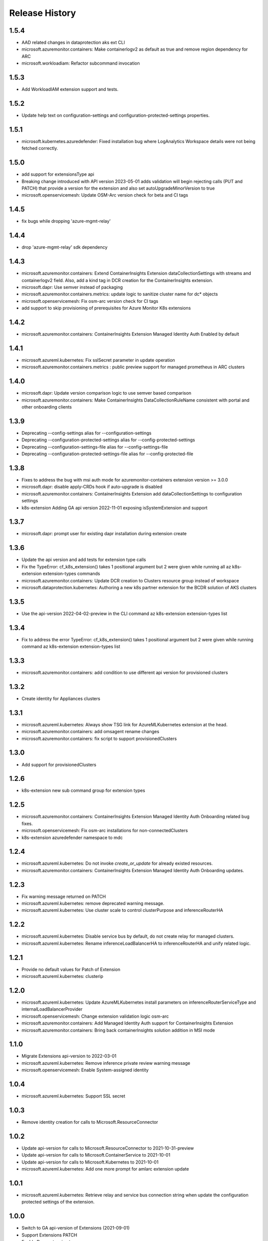 .. :changelog:

Release History
===============

1.5.4
++++++++++++++++++
* AAD related changes in dataprotection aks ext CLI
* microsoft.azuremonitor.containers: Make containerlogv2 as default as true and remove region dependency for ARC
* microsoft.workloadiam: Refactor subcommand invocation

1.5.3
++++++++++++++++++
* Add WorkloadIAM extension support and tests.

1.5.2
++++++++++++++++++
* Update help text on configuration-settings and configuration-protected-settings properties.

1.5.1
++++++++++++++++++
* microsoft.kubernetes.azuredefender: Fixed installation bug where LogAnalytics Workspace details were not being fetched correctly.

1.5.0
++++++++++++++++++
* add support for extensionsType api
* Breaking change introduced with API version 2023-05-01 adds validation will begin rejecting calls (PUT and PATCH) that provide a version for the extension and also set autoUpgradeMinorVersion to true
* microsoft.openservicemesh: Update OSM-Arc version check for beta and CI tags

1.4.5
++++++++++++++++++
* fix bugs while dropping 'azure-mgmt-relay'

1.4.4
++++++++++++++++++
* drop 'azure-mgmt-relay' sdk dependency

1.4.3
++++++++++++++++++
* microsoft.azuremonitor.containers: Extend ContainerInsights Extension dataCollectionSettings with streams and containerlogv2 field. Also, add a kind tag in DCR creation for the ContainerInsights extension.
* microsoft.dapr: Use semver instead of packaging
* microsoft.azuremonitor.containers.metrics: update logic to sanitize cluster name for dc* objects
* microsoft.openservicemesh: Fix osm-arc version check for CI tags
* add support to skip provisioning of prerequisites for Azure Monitor K8s extensions

1.4.2
++++++++++++++++++
* microsoft.azuremonitor.containers: ContainerInsights Extension Managed Identity Auth Enabled by default

1.4.1
++++++++++++++++++
* microsoft.azureml.kubernetes: Fix sslSecret parameter in update operation
* microsoft.azuremonitor.containers.metrics : public preview support for managed prometheus in ARC clusters

1.4.0
++++++++++++++++++
* microsoft.dapr: Update version comparison logic to use semver based comparison
* microsoft.azuremonitor.containers: Make ContainerInsights DataCollectionRuleName consistent with portal and other onboarding clients

1.3.9
++++++++++++++++++
* Deprecating  --config-settings alias for --configuration-settings
* Deprecating  --configuration-protected-settings alias for --config-protected-settings
* Deprecating  --configuration-settings-file alias for --config-settings-file
* Deprecating  --configuration-protected-settings-file alias for --config-protected-file

1.3.8
++++++++++++++++++
* Fixes to address the bug with msi auth mode for azuremonitor-containers extension version >= 3.0.0
* microsoft.dapr: disable apply-CRDs hook if auto-upgrade is disabled
* microsoft.azuremonitor.containers: ContainerInsights Extension add dataCollectionSettings to configuration settings
* k8s-extension Adding GA api version 2022-11-01 exposing isSystemExtension and support

1.3.7
++++++++++++++++++
* microsoft.dapr: prompt user for existing dapr installation during extension create

1.3.6
++++++++++++++++++
* Update the api version and add tests for extension type calls
* Fix the TypeError: cf_k8s_extension() takes 1 positional argument but 2 were given while running all az k8s-extension extension-types commands
* microsoft.azuremonitor.containers: Update DCR creation to Clusters resource group instead of workspace
* microsoft.dataprotection.kubernetes: Authoring a new k8s partner extension for the BCDR solution of AKS clusters

1.3.5
++++++++++++++++++
* Use the api-version 2022-04-02-preview in the CLI command az k8s-extension extension-types list

1.3.4
++++++++++++++++++
* Fix to address the error TypeError: cf_k8s_extension() takes 1 positional argument but 2 were given while running command az k8s-extension extension-types list

1.3.3
++++++++++++++++++
* microsoft.azuremonitor.containers: add condition to use different api version for provisioned clusters

1.3.2
++++++++++++++++++
* Create identity for Appliances clusters

1.3.1
++++++++++++++++++
* microsoft.azureml.kubernetes: Always show TSG link for AzureMLKubernetes extension at the head.
* microsoft.azuremonitor.containers: add omsagent rename changes
* microsoft.azuremonitor.containers: fix script to support provisionedClusters

1.3.0
++++++++++++++++++
* Add support for provisionedClusters

1.2.6
++++++++++++++++++
* k8s-extension new sub command group for extension types

1.2.5
++++++++++++++++++
* microsoft.azuremonitor.containers: ContainerInsights Extension Managed Identity Auth Onboarding related bug fixes.
* microsoft.openservicemesh: Fix osm-arc installations for non-connectedClusters
* k8s-extension azuredefender namespace to mdc

1.2.4
++++++++++++++++++
* microsoft.azureml.kubernetes: Do not invoke `create_or_update` for already existed resources.
* microsoft.azuremonitor.containers: ContainerInsights Extension Managed Identity Auth Onboarding updates.

1.2.3
++++++++++++++++++
* Fix warning message returned on PATCH
* microsoft.azureml.kubernetes: remove deprecated warning message.
* microsoft.azureml.kubernetes: Use cluster scale to control clusterPurpose and inferenceRouterHA

1.2.2
++++++++++++++++++
* microsoft.azureml.kubernetes: Disable service bus by default, do not create relay for managed clusters.
* microsoft.azureml.kubernetes: Rename inferenceLoadBalancerHA to inferenceRouterHA and unify related logic.

1.2.1
++++++++++++++++++
* Provide no default values for Patch of Extension
* microsoft.azureml.kubernetes: clusterip

1.2.0
++++++++++++++++++
* microsoft.azureml.kubernetes: Update AzureMLKubernetes install parameters on inferenceRouterServiceType and internalLoadBalancerProvider
* microsoft.openservicemesh: Change extension validation logic osm-arc
* microsoft.azuremonitor.containers: Add Managed Identity Auth support for ContainerInsights Extension
* microsoft.azuremonitor.containers: Bring back containerInsights solution addition in MSI mode

1.1.0
++++++++++++++++++
* Migrate Extensions api-version to 2022-03-01
* microsoft.azureml.kubernetes: Remove inference private review warning message
* microsoft.openservicemesh: Enable System-assigned identity

1.0.4
++++++++++++++++++
* microsoft.azureml.kubernetes: Support SSL secret

1.0.3
++++++++++++++++++
* Remove identity creation for calls to Microsoft.ResourceConnector

1.0.2
++++++++++++++++++
* Update api-version for calls to Microsoft.ResourceConnector to 2021-10-31-preview
* Update api-version for calls to Microsoft.ContainerService to 2021-10-01
* Update api-version for calls to Microsoft.Kubernetes to 2021-10-01
* microsoft.azureml.kubernetes: Add one more prompt for amlarc extension update

1.0.1
++++++++++++++++++
* microsoft.azureml.kubernetes: Retrieve relay and service bus connection string when update the configuration protected settings of the extension.

1.0.0
++++++++++++++++++
* Switch to GA api-version of Extensions (2021-09-01)
* Support Extensions PATCH
* Enable Dapr extension type
* Enable ManagedClusters clusterType

0.7.1
++++++++++++++++++
* Fix DF resource manager endpoint check

0.7.0
++++++++++++++++++
* Enable identity by default for extensions
* Use custom delete confirmation for partners
* microsoft.azureml.kubernetes: Adding a flag for AKS to AMLARC migration and set up corresponding FE helm values
* microsoft.openservicemesh: Remove version requirement and auto upgrade minor version check
* Adds -t as alternative to --cluster-type

0.6.1
++++++++++++++++++
* Remove sending identity for clusters in Dogfood
* Provide fix for getting tested distros for microsoft.openservicemesh
* Add location to model for identity

0.6.0
++++++++++++++++++
* Update extension resource models to Track2

0.5.1
++++++++++++++++++
* Remove pyhelm dependency

0.5.0
++++++++++++++++++
* Add microsoft.openservicemesh customization to check distros
* Delete customization for partners

0.4.3
++++++++++++++++++
* Add SSL support for AzureML

0.4.2
++++++++++++++++++

* Hotfix servicebus namespace creation for Track 2 changes
* Change resource tag from 'amlk8s' to 'Azure Arc-enabled ML' in microsoft.azureml.kubernetes

0.4.1
++++++++++++++++++

* Add compatible logic for the track 2 migration of resource dependence

0.4.0
++++++++++++++++++

* Release customization for microsoft.openservicemesh

0.3.1
++++++++++++++++++

* Add provider registration to check to validations
* Only validate scoring fe settings when inference is enabled in microsoft.azureml.kubernetes

0.3.0
++++++++++++++++++

* Release customization for microsoft.azureml.kubernetes

0.2.1
++++++++++++++++++

* Remove `k8s-extension update` until PATCH is supported
* Improved logging for overwriting extension name with default

0.2.0
++++++++++++++++++

* Refactor for clear separation of extension-type specific customizations
* OpenServiceMesh customization.
* Fix clusterType of Microsoft.ResourceConnector resource
* Update clusterType validation to allow 'appliances'
* Update identity creation to use the appropriate parent resource's type and api-version
* Throw error if cluster type is not one of the 3 supported types
* Rename azuremonitor-containers extension type to microsoft.azuremonitor.containers
* Move CLI errors to non-deprecated error types
* Remove support for update

0.1.3
++++++++++++++++++

* Customization for microsoft.openservicemesh

0.1.2
++++++++++++++++++

* Add support for Arc Appliance cluster type

0.1.1
++++++++++++++++++
* Add support for microsoft-azure-defender extension type

0.1.0
++++++++++++++++++
* Initial release.
